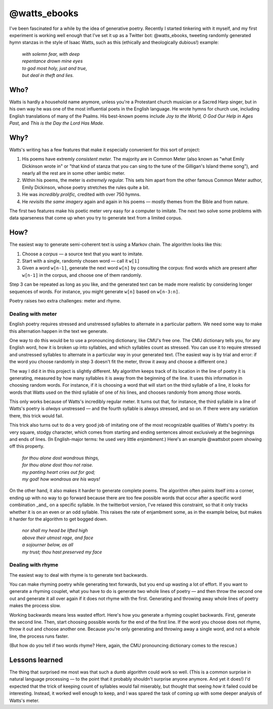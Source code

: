 .. post:: May 14 2015
   :tags: ruby, poetry, fasola

@watts_ebooks
=============

I've been fascinated for a while by the idea of generative poetry. Recently I
started tinkering with it myself, and my first experiment is working well
enough that I've set it up as a Twitter bot: @watts_ebooks, tweeting randomly
generated hymn stanzas in the style of Isaac Watts, such as this (ethically and
theologically dubious!) example:

    | `with solemn fear, with deep`   
    | `repentance drown mine eyes`  
    | `to god most holy, just and true,`   
    | `but deal in theft and lies.`

Who?
####

Watts is hardly a household name anymore, unless you're a Protestant church
musician or a Sacred Harp singer, but in his own way he was one of the most
influential poets in the English language. He wrote hymns for church use,
including English translations of many of the Psalms. His best-known poems
include *Joy to the World,* *O God Our Help in Ages Past,* and *This is the Day
the Lord Has Made.*

Why?
####

Watts's writing has a few features that make it especially convenient for this
sort of project:

1. His poems have extremly *consistent meter.* The majority are in Common Meter
   (also known as "what Emily Dickinson wrote in" or "that kind of stanza that
   you can sing to the tune of the Gilligan's Island theme song"), and nearly all
   the rest are in some other iambic meter.

2. Within his poems, the meter is *extremely regular.* This sets him apart from
   the other famous Common Meter author, Emily Dickinson, whose poetry stretches
   the rules quite a bit.

3. He was *incredibly prolific,* credited with over 750 hymns.

4. He *revisits the same imagery* again and again in his poems — mostly themes
   from the Bible and from nature.

The first two features make his poetic meter very easy for a computer to imitate. The next two solve some problems with data sparseness that come up when you try to generate text from a limited corpus.

How?
####

The easiest way to generate semi-coherent text is using a Markov chain. The algorithm looks like this:

1. Choose a *corpus* — a source text that you want to imitate.
2. Start with a single, randomly chosen word — call it ``w[1]``
3. Given a word ``w[n-1]``, generate the next word ``w[n]`` by
   consulting the corpus: find words which are present after ``w[n-1]`` in
   the corpus, and choose one of them randomly.

Step 3 can be repeated as long as you like, and the generated text can be made
more realistic by considering longer sequences of words. For instance, you
might generate ``w[n]`` based on ``w[n-3:n]``.

Poetry raises two extra challenges: meter and rhyme.

Dealing with meter
------------------

English poetry requires stressed and unstressed syllables to alternate in a
particular pattern. We need some way to make this alternation happen in the
text we generate.

One way to do this would be to use a pronouncing dictionary, like CMU's free
one. The CMU dictionary tells you, for any English word, how it is broken up
into syllables, and which syllables count as stressed. You can use it to
require stressed and unstressed syllables to alternate in a particular way in
your generated text. (The easiest way is by trial and error: if the word you
choose randomly in step 3 doesn't fit the meter, throw it away and choose a
different one.)

The way I did it in this project is slightly different. My algorithm keeps
track of its location in the line of poetry it is generating, measured by how
many syllables it is away from the beginning of the line. It uses this
information in choosing random words. For instance, if it is choosing a word
that will start on the third syllable of a line, it looks for words that Watts
used on the third syllable of one of *his* lines, and chooses randomly from
among *those* words. 

This only works because of Watts's incredibly regular meter. It turns out that,
for instance, the third syllable in a line of Watts's poetry is *always*
unstressed — and the fourth syllable is always stressed, and so on. If there
were any variation there, this trick would fail.

This trick also turns out to do a very good job of imitating one of the most
recognizable qualities of Watts's poetry: its very square, stodgy character,
which comes from starting and ending sentences almost exclusively at the
beginnings and ends of lines. (In English-major terms: he used very little
*enjambment.*) Here's an example @wattsbot poem showing off this property.

    | `for thou alone dost wondrous things,`
    | `for thou alone dost thou not raise.` 
    | `my panting heart cries out for god;`  
    | `my god! how wondrous are his ways!` 

On the other hand, it also makes it harder to generate complete poems. The
algorithm often paints itself into a corner, ending up with no way to go
forward because there are too few possible words that occur after a specific
word combination _and_ on a specific syllable. In the twitterbot version, I've
relaxed this constraint, so that it only tracks whether it is on an even or
an odd syllable. This raises the rate of enjambment some, as in the example
below, but makes it harder for the algorithm to get bogged down.

    | `nor shall my head be lifted high`
    | `above their utmost rage, and face`   
    | `a sojourner below, as all`
    | `my trust; thou hast preserved my face`


Dealing with rhyme
------------------

The easiest way to deal with rhyme is to generate text backwards.

You can make rhyming poetry while generating text forwards, but you end up
wasting a lot of effort. If you want to generate a rhyming couplet, what you
have to do is generate two whole lines of poetry — and then throw the second
one out and generate it all over again if it does not rhyme with the first.
Generating and throwing away whole lines of poetry makes the process slow.

Working backwards means less wasted effort. Here's how you generate a rhyming
couplet backwards. First, generate the second line. Then, start choosing
possible words for the end of the first line. If the word you choose does not
rhyme, throw it out and choose another one. Because you're only generating and
throwing away a single word, and not a whole line, the process runs faster.

(But how do you tell if two words rhyme? Here, again, the CMU pronouncing
dictionary comes to the rescue.)

Lessons learned
###############

The thing that surprised me most was that such a dumb algorithm could work
so well. (This is a common surprise in natural language processing — to the
point that it probably shouldn't surprise anyone anymore. And yet it does!) 
I'd expected that the trick of keeping count of syllables would fail miserably,
but thought that seeing *how* it failed could be interesting.  Instead, it
worked well enough to keep, and I was spared the task of coming up with some
deeper analysis of Watts's meter.
